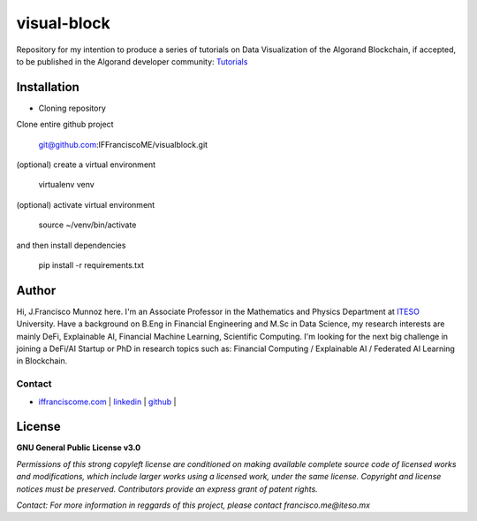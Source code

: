 
============
visual-block
============

Repository for my intention to produce a series of tutorials on Data Visualization of the Algorand Blockchain, if accepted, to be published in the Algorand developer community: `Tutorials`_

.. _Tutorials: https://developer.algorand.org/tutorials

------------
Installation
------------

- Cloning repository
  
Clone entire github project

    git@github.com:IFFranciscoME/visualblock.git

(optional) create a virtual environment

    virtualenv venv

(optional) activate virtual environment

        source ~/venv/bin/activate

and then install dependencies

        pip install -r requirements.txt

------
Author
------

Hi, J.Francisco Munnoz here. I'm an Associate Professor in the Mathematics and Physics Department at `ITESO`_ University. Have a background on B.Eng in Financial Engineering and M.Sc in Data Science, my research interests are mainly DeFi, Explainable AI, Financial Machine Learning, Scientific Computing. I'm looking for the next big challenge in joining a DeFi/AI Startup or PhD in research topics such as: Financial Computing / Explainable AI / Federated AI Learning in Blockchain. 

.. _ITESO: https://iteso.mx/

Contact
-------

- | `iffranciscome.com`_  | `linkedin`_ | `github`_ |

.. _iffranciscome.com: https://iffranciscome.com/
.. _linkedin: https://iffranciscome.com/
.. _github: https://github.com/IFFranciscoME

-------
License
-------

**GNU General Public License v3.0** 

*Permissions of this strong copyleft license are conditioned on making available 
complete source code of licensed works and modifications, which include larger 
works using a licensed work, under the same license. Copyright and license notices 
must be preserved. Contributors provide an express grant of patent rights.*

*Contact: For more information in reggards of this project, please contact francisco.me@iteso.mx*

